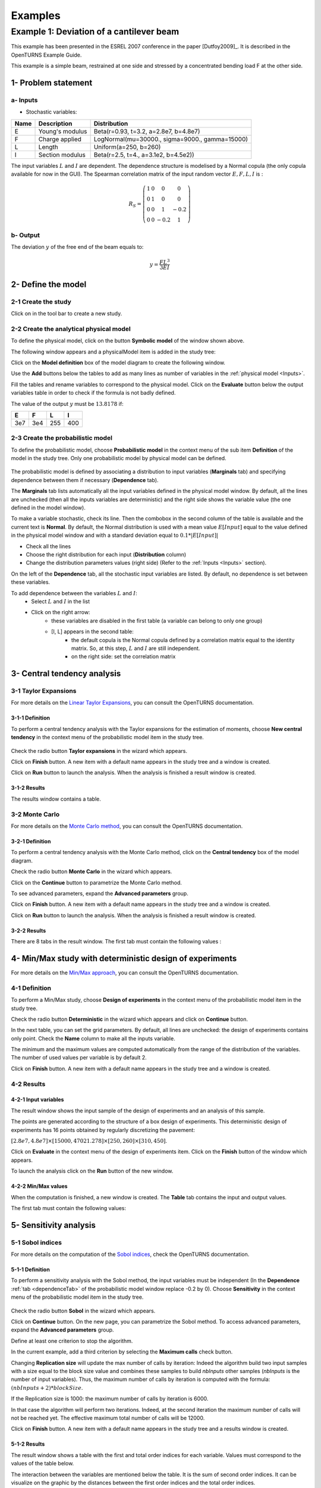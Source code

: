 Examples
========

Example 1: Deviation of a cantilever beam
-----------------------------------------

This example has been presented in the ESREL 2007 conference in the paper [Dutfoy2009]_.
It is described in the OpenTURNS Example Guide.

This example is a simple beam, restrained at one side and stressed by a
concentrated bending load F at the other side.

1- Problem statement
````````````````````

.. _Inputs:

a- Inputs
'''''''''

- Stochastic variables:

====== ======================== ==============================================
 Name  Description              Distribution
====== ======================== ==============================================
E      Young's modulus          Beta(r=0.93, t=3.2, a=2.8e7, b=4.8e7)
F      Charge applied           LogNormal(mu=30000., sigma=9000., gamma=15000)
L      Length                   Uniform(a=250, b=260)
I      Section modulus          Beta(r=2.5, t=4., a=3.1e2, b=4.5e2))
====== ======================== ==============================================

The input variables :math:`L` and :math:`I` are dependent. The dependence structure
is modelised by a Normal copula (the only copula available for now in the GUI).
The Spearman correlation matrix of the input random vector :math:`E, F, L, I` is :

.. math ::

    R_{S} = \left(
        \begin{array}{cccc}
        1 & 0 & 0 & 0 \\
        0 & 1 & 0 & 0 \\
        0 & 0 & 1 & -0.2 \\
        0 & 0 & -0.2 & 1
        \end{array} \right)

b- Output
'''''''''

The deviation :math:`y` of the free end of the beam equals to:

.. math::

    y = \frac{FL^3}{3EI}

2- Define the model
```````````````````

2-1 Create the study
''''''''''''''''''''

.. |newButton| image:: /user_manual/graphical_interface/getting_started/document-new22x22.png

Click on |newButton| in the tool bar to create a new study.

.. image:: /user_manual/graphical_interface/getting_started/window_OTStudy_startUp.png
    :align: center


2-2 Create the analytical physical model
''''''''''''''''''''''''''''''''''''''''

To define the physical model, click on the button **Symbolic model**
of the window shown above.

The following window appears and a physicalModel item is added in the study tree:

.. image:: /user_manual/graphical_interface/physical_model/physicalModelDiagram.png
    :align: center


Click on the **Model definition** box of the model diagram to create the
following window.

.. image:: modelDefinition.png
    :align: center

Use the **Add** buttons below the tables to add as many lines as number of variables
in the :ref:`physical model <Inputs>`.

.. image:: add_variables_in_tables.png
    :align: center

Fill the tables and rename variables to correspond to the physical model.
Click on the **Evaluate** button below the output variables table in order to check
if the formula is not badly defined.

.. _exevaluationresult:

.. image:: good_defined_physicalModel.png
    :align: center


The value of the output :math:`y` must be :math:`13.8178` if:

======= ======= ======= =======
E       F       L       I
======= ======= ======= =======
3e7     3e4     255     400
======= ======= ======= =======


2-3 Create the probabilistic model
''''''''''''''''''''''''''''''''''

To define the probabilistic model, choose **Probabilistic model** in the
context menu of the sub item **Definition** of the model in the study tree.
Only one probabilistic model by physical model can be defined.

  .. image:: /user_manual/graphical_interface/physical_model/physicalModelDefinitionContextMenu.png
      :align: center

The probabilistic model is defined by associating a distribution to input variables
(**Marginals** tab) and specifying dependence between them if necessary (**Dependence** tab).

.. image:: proba_model_default.png
    :align: center

The **Marginals** tab lists automatically all the input variables defined
in the physical model window.
By default, all the lines are unchecked (then all the inputs
variables are deterministic) and the right side shows the variable value
(the one defined in the model window).

To make a variable stochastic, check its line. Then the combobox in the second
column of the table is available and the current text is **Normal**.
By default, the Normal distribution is used with a mean value :math:`E[Input]`
equal to the value defined in the physical model window and with a standard
deviation equal to :math:`0.1 * |E[Input]|`

.. image:: proba_model_default_distribution.png
    :align: center

- Check all the lines
- Choose the right distribution for each input (**Distribution** column)
- Change the distribution parameters values (right side)
  (Refer to the :ref:`Inputs <Inputs>` section).

.. _probaModelExample:

.. image:: proba_model.png
    :align: center

.. _dependenceTab:

On the left of the **Dependence** tab, all the stochastic input variables are listed.
By default, no dependence is set between these variables.

To add dependence between the variables :math:`L` and :math:`I`:
  - Select :math:`L` and :math:`I` in the list
  - Click on the right arrow:
     - these variables are disabled in the first table (a variable can belong to only one group)
     - [I, L] appears in the second table:
        - the default copula is the Normal copula defined by a correlation matrix equal to
          the identity matrix. So, at this step, :math:`L` and :math:`I` are still independent.
        - on the right side: set the correlation matrix

.. image:: correlation.png
    :align: center


3- Central tendency analysis
````````````````````````````

3-1 Taylor Expansions
'''''''''''''''''''''

For more details on the
`Linear Taylor Expansions <http://openturns.github.io/openturns/latest/theory/reliability_sensitivity/taylor_moments.html>`_,
you can consult the OpenTURNS documentation.

3-1-1 Definition
****************

To perform a central tendency analysis with the Taylor expansions for the
estimation of moments, choose **New central tendency** in the
context menu of the probabilistic model item in the study tree.

    .. image:: /user_manual/graphical_interface/probabilistic_analysis/probabilisticModelContextMenu.png
        :align: center

Check the radio button **Taylor expansions** in the wizard which appears.

.. image:: central_tendency_wizard_Taylor.png
    :align: center

Click on **Finish** button. A new item with a default name appears in the study
tree and a window is created.

.. image:: taylor_window.png
    :align: center

Click on **Run** button to launch the analysis. When the analysis is finished
a result window is created.

3-1-2 Results
*************

The results window contains a table.

.. image:: taylor_results_table.png
    :align: center

3-2 Monte Carlo
'''''''''''''''

For more details on the `Monte Carlo method <http://openturns.github.io/openturns/latest/theory/reliability_sensitivity/monte_carlo_moments.html>`_,
you can consult the OpenTURNS documentation.

3-2-1 Definition
****************

To perform a central tendency analysis with the Monte Carlo method,
click on the **Central tendency** box of the model diagram.

.. image:: modelDiagramCentralTendency.png
    :align: center

Check the radio button **Monte Carlo** in the wizard which appears.

.. image:: central_tendency_wizard_Taylor.png
    :align: center

Click on the **Continue** button to parametrize the Monte Carlo method.

.. image:: mc_2nd_page_wizard.png
    :align: center

To see advanced parameters, expand the **Advanced parameters** group.

Click on **Finish** button. A new item with a default name appears in the study
tree and a window is created.

.. image:: MonteCarlo_window.png
    :align: center

Click on **Run** button to launch the analysis. When the analysis is finished
a result window is created.

.. _exmonteCarloResult:

3-2-2 Results
*************

There are 8 tabs in the result window. The first tab must contain the following
values :

.. image:: MonteCarlo_results_window.png
    :align: center


4- Min/Max study with deterministic design of experiments
`````````````````````````````````````````````````````````

For more details on the `Min/Max approach <http://openturns.github.io/openturns/latest/theory/reliability_sensitivity/monte_carlo_moments.html>`_,
you can consult the OpenTURNS documentation.

4-1 Definition
''''''''''''''

To perform a Min/Max study, choose **Design of experiments** in the
context menu of the probabilistic model item in the study tree.

.. image:: contextual_menu_DOE.png
    :align: center

Check the radio button **Deterministic** in the wizard which appears and click on
**Continue** button.

.. image:: DOE_wizard.png
    :align: center

In the next table, you can set the grid parameters. By default, all lines are unchecked: the design of experiments contains only point. Check the **Name** column to make all the inputs variable.

.. image:: deterministic_design_of_experiment.png
    :align: center

The minimum and the maximum values are computed automatically from
the range of the distribution of the variables.
The number of used values per variable is by default 2.

Click on **Finish** button. A new item with a default name appears in the study
tree and a window is created.

4-2 Results
'''''''''''

4-2-1 Input variables
*********************

The result window shows the input sample of the design of experiments and an analysis of this sample.

.. image:: DOE_inputs.png
    :align: center

The points are generated according to the structure of a box design of experiments.
This deterministic design of experiments has 16 points obtained by regularly discretizing
the pavement:

:math:`[2.8e7, 4.8e7] \times [15000, 47021.278] \times [250, 260] \times [310, 450]`.

Click on **Evaluate** in the context menu of the design of experiments item.
Click on the **Finish** button of the window which appears.

.. image:: doe_eval_wizard.png
    :align: center

To launch the analysis click on the **Run** button of the new window.

4-2-2 Min/Max values
********************

When the computation is finished, a new window is created.
The **Table** tab contains the input and output values.

.. image:: DOE_results.png
    :align: center

The first tab must contain the following values:

.. image:: min_max_values_DOE.png
    :align: center


5- Sensitivity analysis
```````````````````````

.. _SobolExample:

5-1 Sobol indices
''''''''''''''''''

For more details on the computation of the `Sobol indices <http://openturns.github.io/openturns/master/theory/reliability_sensitivity/sensitivity_sobol.html>`_,
check the OpenTURNS documentation.

5-1-1 Definition
****************

To perform a sensitivity analysis with the Sobol method, the input variables must
be independent (In the **Dependence** :ref:`tab <dependenceTab>`
of the probabilistic model window replace -0.2 by 0). Choose **Sensitivity** in the
context menu of the probabilistic model item in the study tree.

    .. image:: /user_manual/graphical_interface/probabilistic_analysis/probabilisticModelContextMenu.png
        :align: center

Check the radio button **Sobol** in the wizard which appears.

.. image:: sensibilityAnalysis_defaultWizard.png
    :align: center

Click on **Continue** button. On the new page, you can parametrize the Sobol
method. To access advanced parameters, expand the **Advanced parameters** group.

.. image:: sobol_parameters.png
    :align: center

Define at least one criterion to stop the algorithm.

In the current example, add a third criterion by selecting the **Maximum calls**
check button. 

Changing **Replication size** will update the max number of calls by iteration:
Indeed the algorithm build two input samples with a size equal to the block size value
and combines these samples to build *nbInputs* other samples
(*nbInputs* is the number of input variables).
Thus, the maximum number of calls by iteration is computed with the formula:
:math:`(nbInputs + 2) * blockSize`.

If the Replication size is 1000: the maximum number of calls by iteration is 6000.

In that case the algorithm will perform two iterations. Indeed, at the second iteration
the maximum number of calls will not be reached yet.
The effective maximum total number of calls will be 12000.

Click on **Finish** button. A new item with a default name appears in the study
tree and a results window is created.

.. _exsobolResult:

5-1-2 Results
*************

The result window shows a table with the first and total order indices
for each variable. Values must correspond to the values of the table below.

.. image:: sobol_results_window.png
    :align: center

The interaction between the variables are mentioned below the table.
It is the sum of second order indices. It can be visualize on the graphic by
the distances between the first order indices and the total order indices.

The warnings inform the user that a total order index is smaller than the first
order index. When increasing the sample size, these warnings disappear.

On the **Summary** tab the value of the effective stopping criteria is written in
a table.

.. image:: sobol_results_window_summary.png
    :align: center

5-2 SRC indices
'''''''''''''''

For more details on the computation of the SRC indices (
`Standard Regression Coefficients <http://openturns.github.io/openturns/latest/theory/reliability_sensitivity/ranking_src.html>`_),
you can consult the OpenTURNS documentation.

5-2-1 Definition
****************

To perform a sensitivity analysis with the SRC method, the input variables must
be independent (In the **Dependence** :ref:`tab <dependenceTab>` of the probabilistic model window replace
-0.2 by 0), then choose **Sensitivity** in the
context menu of the probabilistic model item in the study tree.

    .. image:: /user_manual/graphical_interface/probabilistic_analysis/probabilisticModelContextMenu.png
        :align: center

Check the radio button **SRC** in the wizard which appears.

.. image:: sensibilityAnalysis_defaultWizard.png
    :align: center

Click on **Continue** button. On the new page, you can parametrize the SRC
method. To access advanced parameters, expand the **Advanced parameters** group.

.. image:: SRC_parameters.png
    :align: center

Set the block size to 300. In that case the algorithm will generate a sample
with 34 iterations (33 iterations with a size of 300 and the last iteration with
a size of 100).

Click on **Finish** button. A new item with a default name appears in the study
tree and a results window is created.

5-2-2 Results
*************

The result window contains a table with the SRC indices values
for each variable. These values are plotted in a graph.

.. image:: SRC_results_window.png
    :align: center

6- Threshold exceedance
```````````````````````

To perform the following analyses use again a Gaussian copula
(In the **Dependence** :ref:`tab <dependenceTab>`
of the probabilistic model window replace 0 by -0.2).

6-1 Limit state
'''''''''''''''

To create the limit state function which enables the definition of the failure
event, choose **Limit state** in the context menu of the
probabilistic model item in the study tree.

    .. image:: /user_manual/graphical_interface/probabilistic_analysis/probabilisticModelContextMenu.png
        :align: center

After clicking, a new item with a default name appears in the study
tree and the following window appears:

.. image:: default_limitState.png
    :align: center

We consider the event where the deviation exceeds :math:`30cm`. Choose the right
operator in the combobox and set the value of the threshold in order to obtain
the following limit state window:

.. image:: good_limit_state.png
    :align: center

6-2 Monte Carlo
'''''''''''''''

For more details on the computation of the failure probability by the method of
`Monte Carlo <http://openturns.github.io/openturns/master/theory/reliability_sensitivity/monte_carlo_simulation.html>`_,
you can consult the OpenTURNS documentation.

6-2-1 Definition
****************

To perform the Monte Carlo simulation, choose **Threshold exceedance** in the
context menu of the limit state item in the study tree.

.. image:: reliability_wizard.png
    :align: center

Select the **Monte Carlo** method and click on **Continue** button.
The new page enables to change the parameters of the analysis.

.. image:: MonteCarloSimulation_wizard.png
    :align: center

The user has to define at least one criterion to stop the algorithm.

Add the third criterion by selecting the check button **Maximum calls**.
The maximum number of calls is 10000. Set the block size to 300.

In that case the algorithm will perform 34 iterations with 300 calls to the
model function.

Effective maximum total number of calls: 10200

Click on **Finish** button. A new item with a default name appears in the study
tree and a results window is created.

.. _exmonteCarloReliabilityResult:

6-2-2 Results
*************

The result window contains the following table:

.. image:: FailureProbabilityTable.png
    :align: center

The values of the output :math:`y` computed during the simulation are stored
and plotted in the second tab of the window:

.. image:: histogram.png
    :align: center


The convergence graph is in the third tab:

.. image:: convergence_graph.png
    :align: center

This graph shows the value of the probability estimate at each iteration.

6-3 FORM
''''''''

For more details on the computation of the failure probability by the method of
`FORM <http://openturns.github.io/openturns/latest/theory/reliability_sensitivity/form_approximation.html>`_,
you can consult the OpenTURNS documentation.

6-3-1 Definition
****************

To perform the FORM (First Order Reliability Method) analysis, choose **Threshold exceedance** in the
context menu of the limit state item in the study tree.

.. image:: reliability_wizard.png
    :align: center

Select the **FORM** method and click on **Continue** button.
The new page enables to change the parameters of the analysis.

.. image:: FORM_page.png
    :align: center

The starting point is defined by default with the means of the distributions of the stochastic inputs.
:math:`E[E] = 3.38e7; E[F] = 30000; E[L] = 255; E[I] = 397.5`

6-3-2 Results
*************

The result window includes the following tables.

.. image:: FORM_summary_result.png
    :align: center

When the maximum number of iterations has been reached, an warning icon appears
nearby the iterations number value: it warns the user that the optimisation result may not be accurate enough.

The **Design point** tab indicates the value of the design point in the standard space and in
the physical space. The table contains the importance factors which are displayed in
the pie chart.

.. image:: FORM_designPoint_result.png
    :align: center

For more details on the `Importance factors <http://openturns.github.io/openturns/latest/theory/reliability_sensitivity/importance_form.html>`_,
you can consult the OpenTURNS documentation.

The **Sensitivity** tab indicates the sensitivity factors.
For more details on the `Sensitivity factors <http://openturns.github.io/openturns/latest/theory/reliability_sensitivity/sensitivity_form.html>`_,
you can consult the OpenTURNS documentation.

6-4 FORM-Importance sampling
''''''''''''''''''''''''''''

For more details on the computation of the failure probability by the method of
`Importance sampling <http://openturns.github.io/openturns/latest/theory/reliability_sensitivity/importance_simulation.html>`_,
you can consult the OpenTURNS documentation.

6-4-1 Definition
****************

To perform the FORM-IS (First Order Reliability Method-Importance sampling) analysis,
choose **Threshold exceedance** in the context menu of the limit state item in the study tree.

.. image:: reliability_wizard.png
    :align: center

Select the **FORM-Importance sampling** method and click on **Continue** button.
The following page allows to change the parameters of the Importance sampling analysis.
It’s the same page as the one for the Monte Carlo method.

Click on **Continue** button.
The following page enables setting the parameters of the FORM analysis.
It’s the same page as the one for the FORM method.

The analysis consists in performing firstly a FORM analysis, then the computed design point
is used to initialize the Importance sampling analysis.

6-4-2 Results
*************

The FORM-IS result window contains the same tabs as the Monte Carlo result window
as well as a **FORM result**
tab, which displays the tabs of a FORM result window.

.. image:: FORM-IS_FORMresult.png
    :align: center

We can see in the following table, the design point from the FORM analysis result.

.. image:: FORM-IS_ParametersResult.png
    :align: center

The following histogram shows that, by contrast of the :ref:`Monte Carlo method <exmonteCarloReliabilityResult>`,
the sampling is centered on the threshold of the event failure with the Importance sampling method.

.. image:: FORM-IS_HitogramResult.png
    :align: center

7- Construction of response surfaces
````````````````````````````````````

A response surface is built from samples. So we first create a design
of experiments.

7-1 Design of experiments
'''''''''''''''''''''''''

Create a design of experiments by choosing **New design of experiments** in the
context menu of the **Designs of experiments** item.

.. image:: DOE_proba_wizard.png
    :align: center

Select **Probabilistic** and click on **Continue** button.

.. image:: DOE_probaParamPage.png
    :align: center

The methods LHS and Quasi-Monte Carlo are not available because the model
contains dependent stochastic input variables.

Keep the default values. Click on **Finish** button 

Choose **Evaluate** in the context menu of the new design of experiments item.
Launch the evaluation by clicking on the **Run** button of the window which
appears.


7-2 Functional chaos
''''''''''''''''''''

For more details on the computation of a metamodel by the method of
`Functional chaos <http://openturns.github.io/openturns/latest/theory/meta_modeling/functional_chaos.html>`_,
you can consult the OpenTURNS documentation.

The functional chaos allows to compute the Sobol indices. Beware that these indices
cannot be used for correlated stochastic variables. In order to use these indices,
replace the value -0.2 by 0 in the **Dependence** :ref:`tab <dependenceTab>` of the probabilistic model window.

7-2-1 Definition
****************

Choose **Metamodel** in the context menu of the sub-item **Evaluation** of the
design of experiments item.

.. image:: metamodel_wizard.png
    :align: center

Select the **Functional chaos** method and click on **Continue** button.

.. image:: chaos_page.png
    :align: center

Set the chaos degree to 4 and click on **Continue** and then on **Finish** button
in the next page.

Launch the analysis.

7-2-2 Results
*************

The first tab of the result window displays the metamodel.
The relative error expresses the quality of the metamodel.

.. image:: chaos_result_metamodel.png
    :align: center

The moments retrieved from the polynomial basis correspond to the result of
the :ref:`central tendency analyses <exmonteCarloResult>`.

.. image:: chaos_result_summary.png
    :align: center

The windows shows the Sobol indices.
We can see that the values are similar to the ones obtained with the :ref:`sensitivity analysis <exsobolResult>`.

.. image:: chaos_result_sobol.png
    :align: center

The analysis computes a surrogate model which can be retrieved and checked:
 - Click on the context menu of the metamodel item.

    .. image:: metamodel_contextMenu.png
        :align: center

    - Choose **Convert metamodel into physical model**.
      A new item **MetaModel_0** appears in the study tree.
 - Click on its sub-item **Definition**. A model definition window appears:
    - Evaluate the model by clicking on the **Evaluate** button.
      The output value is close to the value obtained with the :ref:`analytical formula <exevaluationresult>`.

      .. image:: metamodel_definition.png
          :align: center

7-3 Kriging
'''''''''''

For more details on the computation of a metamodel by the method of
`Kriging <http://openturns.github.io/openturns/latest/theory/meta_modeling/kriging.html>`_,
you can consult the OpenTURNS documentation.

7-3-1 Definition
****************

Choose **Metamodel** in the context menu of the sub-item **Evaluation** of the
design of experiments item.

.. image:: metamodel_wizard.png
    :align: center

Select the **Kriging** method and click on **Continue** button.

.. image:: kriging_page.png
    :align: center

Check the button **By K-Fold method**.
For more details on the
`K-Fold <http://openturns.github.io/openturns/master/theory/meta_modeling/cross_validation.html>`_
method, check the OpenTURNS documentation.
Beware the computation may be expensive: In the current example, the K-Fold method builds a metamodel five times.

.. image:: kriging_validation_page.png
    :align: center

Click on **Finish** button.

Launch the analysis.

7-3-2 Results
*************


The window contains a **Validation** tab, which presents:

    - the metamodel predictivity coefficient: :math:`\displaystyle Q2 = 1 - \frac{\sum_{i=0}^N (y_i - \hat{y_i})^2}{\sum_{i=0}^N {(\bar{y} - y_i)^2}}`
    - the residual: :math:`\displaystyle res = \frac{\sqrt{\sum_{i=0}^N (y_i - \hat{y_i})^2}}{N}`.

    with :math:`N`, the sample size; :math:`y_i`, the real values and :math:`\hat{y_i}`, the predicted values.

.. image:: kriging_LOO_result.png
    :align: center

Here the Q2 value is nearly equal to 1, so we can conclude that the metamodel is valid.

The **Results** tab displays the optimized covariance model parameters and
the trend coefficients.

.. image:: kriging_result.png
    :align: center


8- Data analysis
````````````````

To perform the following analyses use again a Gaussian copula
(In the **Dependence** :ref:`tab <dependenceTab>`
of the probabilistic model window replace 0 by -0.2).

8-1 Data
''''''''

We first create a sample for our example:

- Create a design of experiments by choosing **New design of experiments** in the
  context menu of the **Designs of experiments** item.

  .. image:: DOE_proba_wizard.png
      :align: center

.. _probaExperimentExample:

- Select **Probabilistic** and click on **Continue** button.
  Note the probabilistic experiment uses the distribution of the model to generate the sample (marginals and copula).

.. image:: DOE_probaParamPage.png
    :align: center

- Set the sample size to 1000. Click on **Finish** button.

- In the **Table** tab of the window click on **Export** button.
- Save the sample in a file.


8-2 Data model
''''''''''''''

On the study window click on **Data model**.

A new item and a new window appear:

.. image:: dataModel_diagram.png
    :align: center

Click on the **Model definition** box of the diagram.

A window is created to define the model. Click on the **...** button and load
the file created in the previous part. Define the last variable as an input by finding the right item
in the combo box on the line **Type**.

.. image:: dataModel_definition.png
    :align: center

8-3 Analysis
''''''''''''

Choose **Data analysis** in the context menu of the sub-item **Definition** of the model.

Launch the analysis.

The following window appears.

.. image:: dataAnalysisResult.png
    :align: center

.. _correlationEstimate:

In the **dependence** tab, we can see that the variables L and I are correlated:
this is in agreement with the :ref:`distribution <probaModelExample>` used to
:ref:`generate <probaExperimentExample>` this variable.

.. image:: dataAnalysisResult_dependence.png
    :align: center


9- Inference
````````````

9-1 Definition
''''''''''''''

Choose **Inference** in the context menu of the sub-item **Definition** of the model.

A window appears:
  - In the current example, we choose to select 3 variables (E,F,I) : uncheck L.
  - Add all the distributions for the other variables by choosing the **All** item in the combo box **Add**.
  - Click on the **Finish** button.

.. image:: inferenceWizard.png
    :align: center

Launch the analysis.

9-2 Results
'''''''''''

.. image:: inferenceResultWindow.png
    :align: center

The inference analysis recognized a Beta distribution for the variable E:
this is in agreement with the :ref:`distribution <probaModelExample>` used to
:ref:`generate <probaExperimentExample>` this variable.


10- Dependence inference
````````````````````````

To explore dependence between variables, the user can use dependence inference analysis.

10-1 Definition
'''''''''''''''

Choose **Dependence inference** in the context menu of the sub-item **Definition** of the model.

The window which appears, may have default defined groups.
There are detected from the Spearman's matrix estimate. In the current example,
the variables **L** and **I** are :ref:`dependent <correlationEstimate>`.

By default, the Normal copula is tested.
Add all the copulas by choosing the **All** item in the combo box **Add**.

.. image:: dependenceWizard.png
    :align: center

Launch the analysis.

10-2 Results
''''''''''''

The dependence inference analysis recognized a Normal copula for the group [L, I]:
this is in agreement with the :ref:`distribution <probaModelExample>` used to
:ref:`generate <probaExperimentExample>` this variable.
The Spearman coefficient is not exactly equal to -0.2 because the sample is not
large enough.

.. image:: dep_inferenceResultWindow.png
    :align: center


.. image:: dep_inferenceParamResult.png
    :align: center



